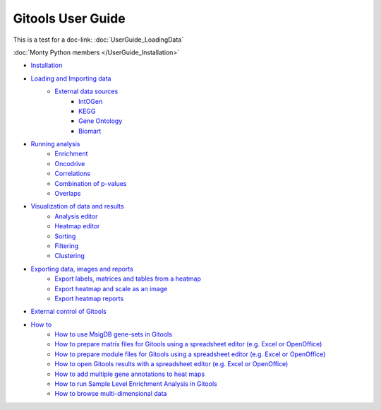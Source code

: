 ==========================
Gitools User Guide
==========================

This is a test for a doc-link:  :doc:`UserGuide_LoadingData`

:doc:`Monty Python members </UserGuide_Installation>`

- `Installation <UserGuide_Installation.rst>`__
- `Loading and Importing data <UserGuide_LoadingData.rst>`__
    - `External data sources <UserGuide_ExternalDataSources.rst>`__
        - `IntOGen <UserGuide_IntOGen.rst>`__
        - `KEGG <UserGuide_KEGG.rst>`__
        - `Gene Ontology <UserGuide_GeneOntology.rst>`__
        - `Biomart <UserGuide_Biomart.rst>`__
- `Running analysis <UserGuide_RunningAnalysis.rst>`__
    - `Enrichment <UserGuide_Enrichment.rst>`__
    - `Oncodrive <UserGuide_Oncodrive.rst>`__
    - `Correlations <UserGuide_Correlations.rst>`_
    - `Combination of p-values <UserGuide_Combinations.rst>`__
    - `Overlaps <UserGuide_Overlaps.rst>`__
- `Visualization of data and results <UserGuide_Visualization.rst>`__
    - `Analysis editor <UserGuide_AnalysisEditor.rst>`__
    - `Heatmap editor <UserGuide_HeatmapEditor.rst>`__
    - `Sorting <UserGuide_HeatmapSorting.rst>`__
    - `Filtering <UserGuide_HeatmapFiltering.rst>`__
    - `Clustering <UserGuide_HeatmapClustering.rst>`__
- `Exporting data, images and reports <UserGuide_ExportDataImagesAndReports.rst>`__
    - `Export labels, matrices and tables from a heatmap <UserGuide_ExportHeatmapData.rst>`__
    - `Export heatmap and scale as an image <UserGuide_ExportHeatmapImages.rst>`__
    - `Export heatmap reports <UserGuide_ExportHeatmapReports.rst>`__
- `External control of Gitools <UserGuide_ExternalControl.rst>`__
- `How to <UserGuide_Howto.rst>`__
    - `How to use MsigDB gene-sets in Gitools <UserGuide_HowtoMsigDB.rst>`__
    - `How to prepare matrix files for Gitools using a spreadsheet editor (e.g. Excel or OpenOffice) <UserGuide_HowtoMatrixFilesSpreadsheet.rst>`__
    - `How to prepare module files for Gitools using a spreadsheet editor (e.g. Excel or OpenOffice) <UserGuide_HowtoModuleFilesSpreadsheet.rst>`__
    - `How to open Gitools results with a spreadsheet editor (e.g. Excel or OpenOffice) <UserGuide_HowtoResultsFilesSpreadsheet.rst>`__
    - `How to add multiple gene annotations to heat maps <UserGuide_HowtoMultipleGeneAnnotations.rst>`__
    - `How to run Sample Level Enrichment Analysis in Gitools <UserGuide_HowtoSLEA.rst>`__
    - `How to browse multi-dimensional data <UserGuide_HowtoMultiDimensionalData.rst>`__
